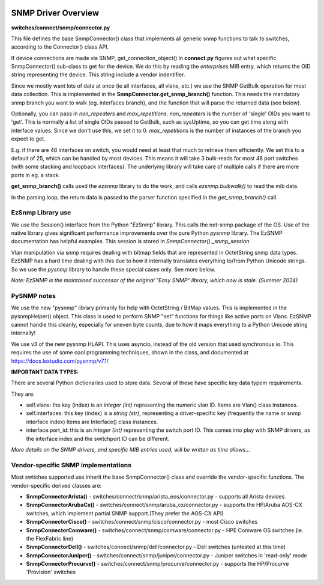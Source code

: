.. image:: ../../../../_static/openl2m_logo.png

====================
SNMP Driver Overview
====================

**switches/connect/snmp/connector.py**

This file defines the base SnmpConnector() class that implements all generic snmp functions to talk to switches,
according to the Connector() class API.

If device connections are made via SNMP, get_connection_object() in **connect.py** figures out what
specific SnmpConnector() sub-class to get for the device. We do this by reading the *enterprises* MIB entry,
which returns the OID string representing the device. This string include a vendor indentifier.

Since we mostly want lots of data at once (ie all interfaces, all vlans, etc.) we use the SNMP GetBulk operation
for most data collection. This is implemented in the **SnmpConnector.get_snmp_branch()** function. This needs the mandatory
snmp branch you want to walk (eg. interfaces branch), and the function that will parse the returned data (see below).

Optionally, you can pass in *non_repeaters* and *max_repetitions*. *non_repeaters* is the number of
'single' OIDs you want to 'get'. This is normally a list of single OIDs passed to GetBulk, such as sysUptime,
so you can get time along with interface values. Since we don't use this, we set it to 0.
*max_repetitions* is the number of instances of the branch you expect to get.

E.g. if there are 48 interfaces on switch, you would need at least that much to retrieve them efficiently.
We set this to a default of 25, which can be handled by most devices. This means it will take 3 bulk-reads for most 48 port switches
(with some stacking and loopback interfaces). The underlying library will take care of multiple calls if there are more ports in eg. a stack.


**get_snmp_branch()** calls used the *ezsnmp* library to do the work, and calls *ezsnmp.bulkwalk()* to read the mib data.

In the parsing loop, the return data is passed to the parser function specified in the *get_snmp_branch()* call.


EzSnmp Library use
--------------------

We use the Session() interface from the Python "EzSnmp" library. This calls the net-snmp package of the OS.
Use of the native library gives significant performance improvements over the pure Python *pysnmp* library.
The EzSNMP documentation has helpful examples. This session is stored in *SnmpConnector()._snmp_session*

Vlan manipulation via snmp requires dealing with bitmap fields that are represented in OctetString snmp data types.
EzSNMP has a hard time dealing with this due to how it internally translates everything to/from Python Unicode strings.
So we use the *pysnmp* library to handle these special cases only. See more below.

*Note: EzSNMP is the maintained successor of the original "Easy SNMP" library, which now is stale. (Summer 2024)*

PySNMP notes
------------

We use the new "pysnmp" library primarily for help with OctetString / BitMap values.
This is implemented in the pysnmpHelper() object. This class is used to perform SNMP "set" functions for
things like active ports on Vlans. EzSNMP cannot handle this cleanly, especially for uneven byte counts,
due to how it maps everything to a Python Unicode string internally!

We use v3 of the new pysnmp HLAPI. This uses asyncio, instead of the old version that used synchronous io.
This requires the use of some cool programming techniques, shown in the class, and documented at
https://docs.lextudio.com/pysnmp/v7.1/


**IMPORTANT DATA TYPES:**

There are several Python dictionaries used to store data. Several of these have specific key data typem requirements.

They are:

* self.vlans: the key (index) is an *integer (int)* representing the numeric vlan ID. Items are Vlan() class instances.

* self.interfaces: this key (index) is a *string (str)*, representing a driver-specific key (frequently the name or snmp interface index)
  Items are Interface() class instances.

* interface.port_id: this is an *integer (int)* representing the switch port ID. This comes into play with SNMP drivers,
  as the interface index and the switchport ID can be different.

*More details on the SNMP drivers, and specific MIB entries used, will be written as time allows...*


Vendor-specific SNMP implementations
------------------------------------

Most switches supported use inherit the base SnmpConnector() class and override the vendor-specific functions.
The vendor-specific derived classes are:

* **SnmpConnectorArista()** - switches/connect/snmp/arista_eos/connector.py - supports all Arista devices.
* **SnmpConnectorArubaCx()** - switches/connect/snmp/aruba_cx/connector.py - supports the HP/Aruba AOS-CX switches,
  which implement partial SNMP support.(They prefer the AOS-CX API)
* **SnmpConnectorCisco()** - switches/connect/snmp/cisco/connector.py - most Cisco switches
* **SnmpConnectorComware()** - switches/connect/snmp/comware/connector.py - HPE Comware OS switches (ie. the FlexFabric line)
* **SnmpConnectorDell()** - switches/connect/snmp/dell/connector.py - Dell switches (untested at this time)
* **SnmpConnectorJuniper()** - switches/connect/snmp/juniper/connector.py - Juniper switches in 'read-only' mode
* **SnmpConnectorProcurve()** - switches/connect/snmp/procurve/connector.py - supports the HP/Procurve 'Provision' switches
